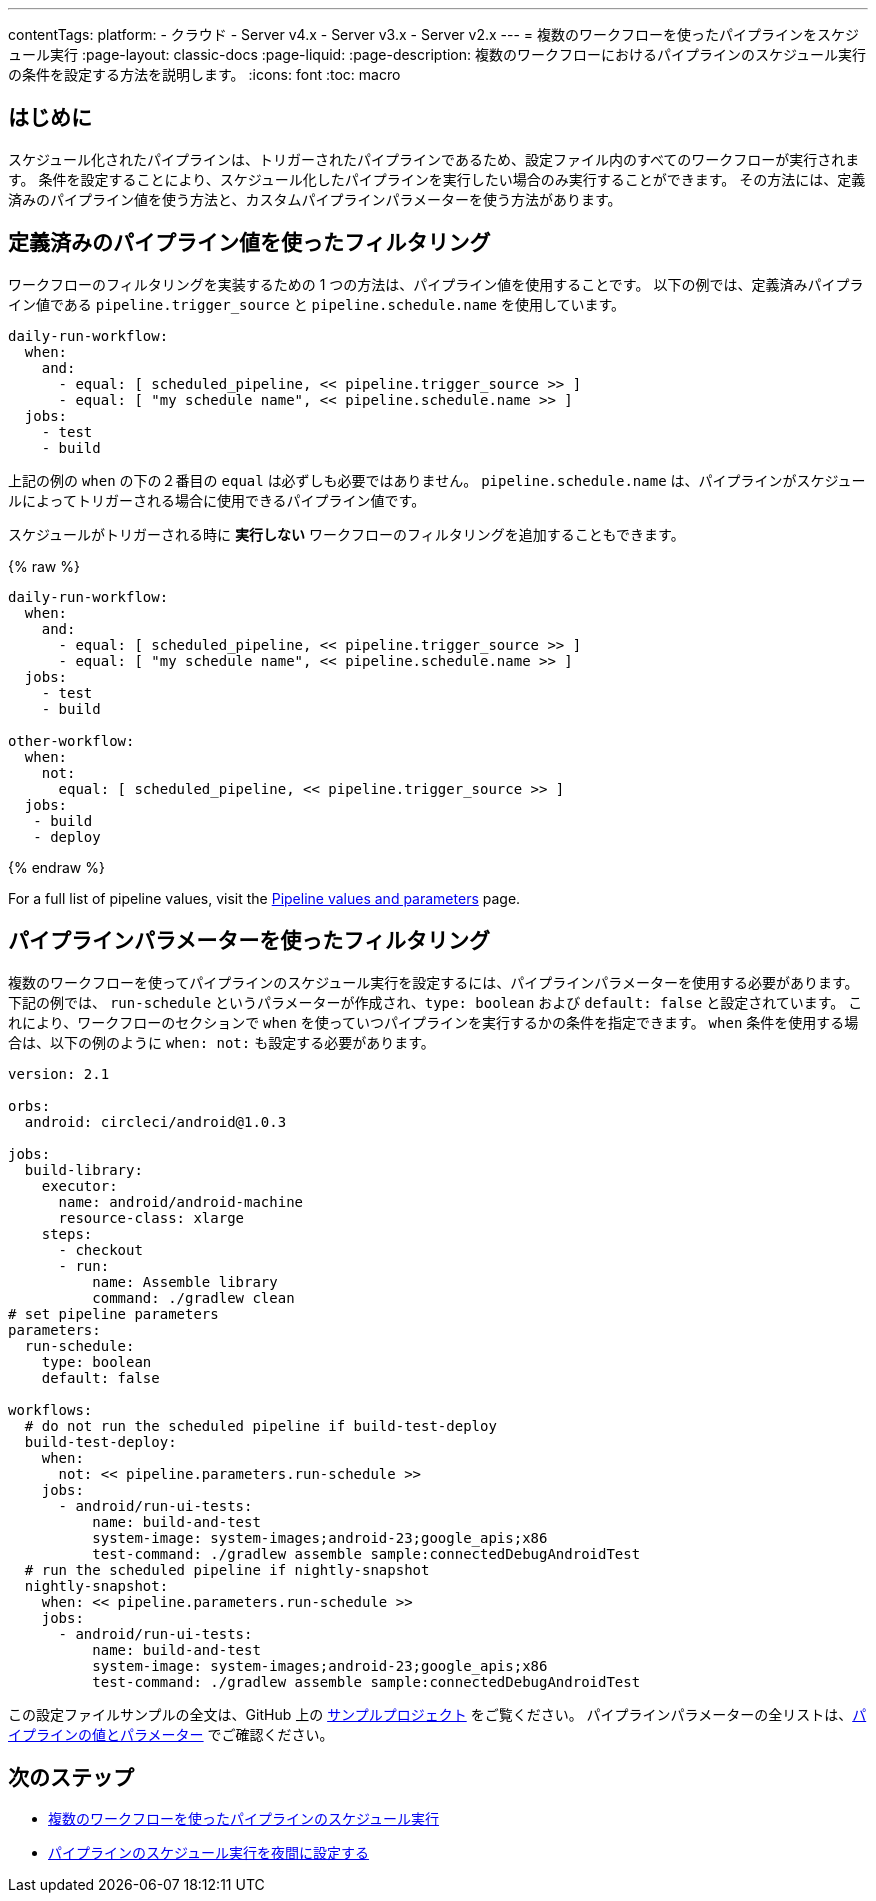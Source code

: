 ---

contentTags:
  platform:
  - クラウド
  - Server v4.x
  - Server v3.x
  - Server v2.x
---
= 複数のワークフローを使ったパイプラインをスケジュール実行
:page-layout: classic-docs
:page-liquid:
:page-description: 複数のワークフローにおけるパイプラインのスケジュール実行の条件を設定する方法を説明します。
:icons: font
:toc: macro

:toc-title:

[#introduction]
== はじめに

スケジュール化されたパイプラインは、トリガーされたパイプラインであるため、設定ファイル内のすべてのワークフローが実行されます。 条件を設定することにより、スケジュール化したパイプラインを実行したい場合のみ実行することができます。 その方法には、定義済みのパイプライン値を使う方法と、カスタムパイプラインパラメーターを使う方法があります。

[#filter-using-built-in-pipeline-values]
== 定義済みのパイプライン値を使ったフィルタリング

ワークフローのフィルタリングを実装するための 1 つの方法は、パイプライン値を使用することです。 以下の例では、定義済みパイプライン値である `pipeline.trigger_source` と `pipeline.schedule.name` を使用しています。

```yaml
daily-run-workflow:
  when:
    and:
      - equal: [ scheduled_pipeline, << pipeline.trigger_source >> ]
      - equal: [ "my schedule name", << pipeline.schedule.name >> ]
  jobs:
    - test
    - build
```

上記の例の `when` の下の２番目の `equal` は必ずしも必要ではありません。 `pipeline.schedule.name` は、パイプラインがスケジュールによってトリガーされる場合に使用できるパイプライン値です。

スケジュールがトリガーされる時に *実行しない* ワークフローのフィルタリングを追加することもできます。

{% raw %}

```yaml
daily-run-workflow:
  when:
    and:
      - equal: [ scheduled_pipeline, << pipeline.trigger_source >> ]
      - equal: [ "my schedule name", << pipeline.schedule.name >> ]
  jobs:
    - test
    - build

other-workflow:
  when:
    not:
      equal: [ scheduled_pipeline, << pipeline.trigger_source >> ]
  jobs:
   - build
   - deploy
```

{% endraw %}

For a full list of pipeline values, visit the xref:pipeline-variables/#pipeline-values[Pipeline values and parameters] page.

[#filter-using-pipeline-parameters]
== パイプラインパラメーターを使ったフィルタリング

複数のワークフローを使ってパイプラインのスケジュール実行を設定するには、パイプラインパラメーターを使用する必要があります。 下記の例では、 `run-schedule` というパラメーターが作成され、`type: boolean` および `default: false` と設定されています。 これにより、ワークフローのセクションで `when` を使っていつパイプラインを実行するかの条件を指定できます。 `when` 条件を使用する場合は、以下の例のように `when: not:` も設定する必要があります。

```yaml
version: 2.1

orbs:
  android: circleci/android@1.0.3

jobs:
  build-library:
    executor:
      name: android/android-machine
      resource-class: xlarge
    steps:
      - checkout
      - run:
          name: Assemble library
          command: ./gradlew clean
# set pipeline parameters
parameters:
  run-schedule:
    type: boolean
    default: false

workflows:
  # do not run the scheduled pipeline if build-test-deploy
  build-test-deploy:
    when:
      not: << pipeline.parameters.run-schedule >>
    jobs:
      - android/run-ui-tests:
          name: build-and-test
          system-image: system-images;android-23;google_apis;x86
          test-command: ./gradlew assemble sample:connectedDebugAndroidTest
  # run the scheduled pipeline if nightly-snapshot
  nightly-snapshot:
    when: << pipeline.parameters.run-schedule >>
    jobs:
      - android/run-ui-tests:
          name: build-and-test
          system-image: system-images;android-23;google_apis;x86
          test-command: ./gradlew assemble sample:connectedDebugAndroidTest
```

この設定ファイルサンプルの全文は、GitHub 上の link:https://github.com/zmarkan/Android-Espresso-ScrollableScroll/blob/main/.circleci/config.yml[サンプルプロジェクト] をご覧ください。 パイプラインパラメーターの全リストは、xref:pipeline-variables/#pipeline-parameters-in-configuration[パイプラインの値とパラメーター] でご確認ください。

[#next-steps]
== 次のステップ

- xref:schedule-pipelines-with-multiple-workflows.adoc[複数のワークフローを使ったパイプラインのスケジュール実行]
- xref:set-a-nightly-scheduled-pipeline.adoc[パイプラインのスケジュール実行を夜間に設定する]
